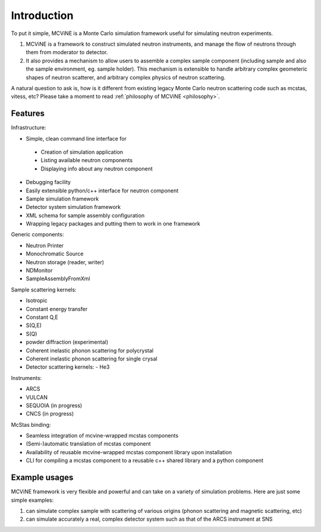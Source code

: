 Introduction
==============

To put it simple, MCViNE is a Monte Carlo simulation framework 
useful for simulating neutron experiments. 

1. MCViNE is a framework to construct simulated neutron instruments, and manage the flow of neutrons through them from moderator to detector.
2. It also provides a mechanism to allow users to assemble a complex sample component (including sample and also the sample environment, eg. sample holder). This mechanism is extensible to handle arbitrary complex geometeric shapes of neutron scatterer, and arbitrary complex physics of neutron scattering.

A natural question to ask is, how is it different from existing legacy Monte Carlo
neutron scattering code such as mcstas, vitess, etc?
Please take a moment to read :ref:`philosophy of MCViNE <philosophy>`.


Features
--------

Infrastructure:

* Simple, clean command line interface for
 - Creation of simulation application
 - Listing available neutron components
 - Displaying info about any neutron component
* Debugging facility
* Easily extensible python/c++ interface for neutron component
* Sample simulation framework
* Detector system simulation framework
* XML schema for sample assembly configuration
* Wrapping legacy packages and putting them to work in one framework

Generic components:

* Neutron Printer
* Monochromatic Source
* Neutron storage (reader, writer)
* NDMonitor
* SampleAssemblyFromXml

Sample scattering kernels:

* Isotropic
* Constant energy transfer
* Constant Q,E
* S(Q,E)
* S(Q)
* powder diffraction (experimental)
* Coherent inelastic phonon scattering for polycrystal
* Coherent inelastic phonon scattering for single crysal
* Detector scattering kernels:
  - He3

Instruments:

* ARCS
* VULCAN
* SEQUOIA (in progress)
* CNCS (in progress)

McStas binding:

* Seamless integration of mcvine-wrapped mcstas components
* (Semi-)automatic translation of mcstas component
* Availability of reusable mcvine-wrapped mcstas component library upon installation
* CLI for compiling a mcstas component to a reusable c++ shared library and a python component


Example usages
--------------

MCViNE framework is very flexible and powerful and can take on a variety of
simulation problems. Here are just some simple examples:

1. can simulate complex sample with scattering of various origins (phonon scattering and magnetic scattering, etc)
2. can simulate accurately a real, complex detector system such as that of the ARCS instrument at SNS

